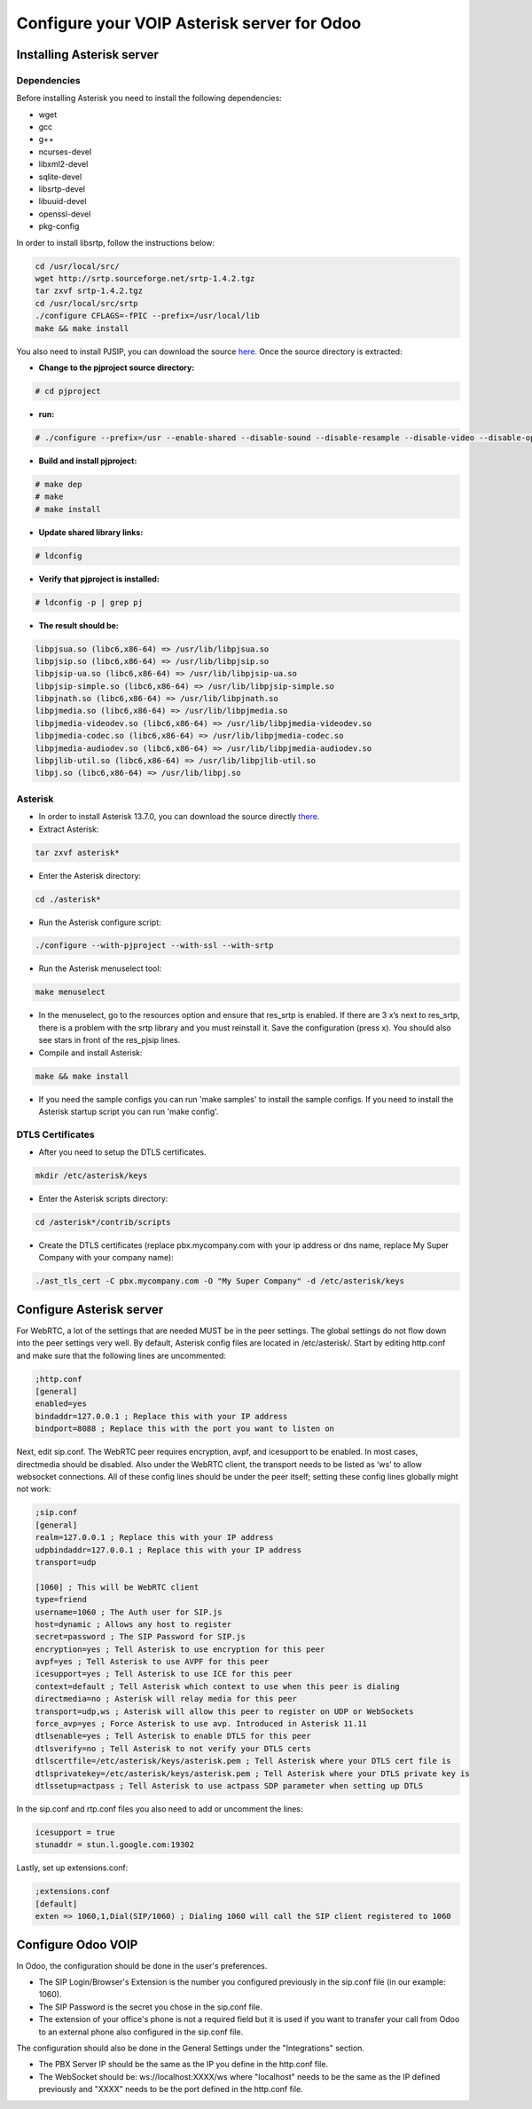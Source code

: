 ============================================
Configure your VOIP Asterisk server for Odoo
============================================

Installing Asterisk server
==========================

Dependencies
~~~~~~~~~~~~

Before installing Asterisk you need to install the following dependencies:

- wget
- gcc
- g++
- ncurses-devel
- libxml2-devel
- sqlite-devel
- libsrtp-devel
- libuuid-devel
- openssl-devel
- pkg-config

In order to install libsrtp, follow the instructions below:

.. code-block:: console

    cd /usr/local/src/
    wget http://srtp.sourceforge.net/srtp-1.4.2.tgz 
    tar zxvf srtp-1.4.2.tgz
    cd /usr/local/src/srtp
    ./configure CFLAGS=-fPIC --prefix=/usr/local/lib
    make && make install

You also need to install PJSIP, you can download the source `here <http://www.pjsip.org/download.htm>`_. Once the source directory is extracted:

- **Change to the pjproject source directory:**

.. code-block:: console

    # cd pjproject

- **run:**

.. code-block:: console

    # ./configure --prefix=/usr --enable-shared --disable-sound --disable-resample --disable-video --disable-opencore-amr CFLAGS='-O2 -DNDEBUG'

- **Build and install pjproject:**

.. code-block:: console

    # make dep
    # make
    # make install

- **Update shared library links:**

.. code-block:: console

    # ldconfig

- **Verify that pjproject is installed:**

.. code-block:: console

    # ldconfig -p | grep pj

- **The result should be:**
    
.. code-block:: console

    libpjsua.so (libc6,x86-64) => /usr/lib/libpjsua.so
    libpjsip.so (libc6,x86-64) => /usr/lib/libpjsip.so
    libpjsip-ua.so (libc6,x86-64) => /usr/lib/libpjsip-ua.so
    libpjsip-simple.so (libc6,x86-64) => /usr/lib/libpjsip-simple.so
    libpjnath.so (libc6,x86-64) => /usr/lib/libpjnath.so
    libpjmedia.so (libc6,x86-64) => /usr/lib/libpjmedia.so
    libpjmedia-videodev.so (libc6,x86-64) => /usr/lib/libpjmedia-videodev.so
    libpjmedia-codec.so (libc6,x86-64) => /usr/lib/libpjmedia-codec.so
    libpjmedia-audiodev.so (libc6,x86-64) => /usr/lib/libpjmedia-audiodev.so
    libpjlib-util.so (libc6,x86-64) => /usr/lib/libpjlib-util.so
    libpj.so (libc6,x86-64) => /usr/lib/libpj.so

Asterisk
~~~~~~~~

- In order to install Asterisk 13.7.0, you can download the source directly `there <http://downloads.asterisk.org/pub/telephony/asterisk/old-releases/asterisk-13.7.0.tar.gz>`_.

- Extract Asterisk:

.. code-block:: console
    
    tar zxvf asterisk*

- Enter the Asterisk directory:

.. code-block:: console

    cd ./asterisk*

- Run the Asterisk configure script: 

.. code-block:: console

    ./configure --with-pjproject --with-ssl --with-srtp

- Run the Asterisk menuselect tool:

.. code-block:: console

    make menuselect

- In the menuselect, go to the resources option and ensure that res_srtp is enabled. If there are 3 x’s next to res_srtp, there is a problem with the srtp library and you must reinstall it. Save the configuration (press x). You should also see stars in front of the res_pjsip lines.

- Compile and install Asterisk:

.. code-block:: console

    make && make install

- If you need the sample configs you can run 'make samples' to install the sample configs. If you need to install the Asterisk startup script you can run 'make config'.

DTLS Certificates
~~~~~~~~~~~~~~~~~

- After you need to setup the DTLS certificates.

.. code-block:: console

    mkdir /etc/asterisk/keys

- Enter the Asterisk scripts directory:

.. code-block:: console

    cd /asterisk*/contrib/scripts

- Create the DTLS certificates (replace pbx.mycompany.com with your ip address or dns name, replace My Super Company with your company name):

.. code-block:: console

    ./ast_tls_cert -C pbx.mycompany.com -O "My Super Company" -d /etc/asterisk/keys

Configure Asterisk server
=========================

For WebRTC, a lot of the settings that are needed MUST be in the peer settings. The global settings do not flow down into the peer settings very well. By default, Asterisk config files are located in /etc/asterisk/. Start by editing http.conf and make sure that the following lines are uncommented:

.. code-block:: console

    ;http.conf
    [general]
    enabled=yes
    bindaddr=127.0.0.1 ; Replace this with your IP address
    bindport=8088 ; Replace this with the port you want to listen on

Next, edit sip.conf. The WebRTC peer requires encryption, avpf, and icesupport to be enabled. In most cases, directmedia should be disabled. Also under the WebRTC client, the transport needs to be listed as ‘ws’ to allow websocket connections. All of these config lines should be under the peer itself; setting these config lines globally might not work:

.. code-block:: console

    ;sip.conf
    [general]
    realm=127.0.0.1 ; Replace this with your IP address
    udpbindaddr=127.0.0.1 ; Replace this with your IP address
    transport=udp

    [1060] ; This will be WebRTC client
    type=friend
    username=1060 ; The Auth user for SIP.js
    host=dynamic ; Allows any host to register
    secret=password ; The SIP Password for SIP.js
    encryption=yes ; Tell Asterisk to use encryption for this peer
    avpf=yes ; Tell Asterisk to use AVPF for this peer
    icesupport=yes ; Tell Asterisk to use ICE for this peer
    context=default ; Tell Asterisk which context to use when this peer is dialing
    directmedia=no ; Asterisk will relay media for this peer
    transport=udp,ws ; Asterisk will allow this peer to register on UDP or WebSockets
    force_avp=yes ; Force Asterisk to use avp. Introduced in Asterisk 11.11
    dtlsenable=yes ; Tell Asterisk to enable DTLS for this peer
    dtlsverify=no ; Tell Asterisk to not verify your DTLS certs
    dtlscertfile=/etc/asterisk/keys/asterisk.pem ; Tell Asterisk where your DTLS cert file is
    dtlsprivatekey=/etc/asterisk/keys/asterisk.pem ; Tell Asterisk where your DTLS private key is
    dtlssetup=actpass ; Tell Asterisk to use actpass SDP parameter when setting up DTLS

In the sip.conf and rtp.conf files you also need to add or uncomment the lines:

.. code-block:: console

    icesupport = true
    stunaddr = stun.l.google.com:19302

Lastly, set up extensions.conf:

.. code-block:: console

    ;extensions.conf
    [default]
    exten => 1060,1,Dial(SIP/1060) ; Dialing 1060 will call the SIP client registered to 1060

Configure Odoo VOIP
===================

In Odoo, the configuration should be done in the user's preferences.


.. image:: media/voip_config01.png
  :align: center

- The SIP Login/Browser's Extension is the number you configured previously in the sip.conf file (in our example: 1060). 

- The SIP Password is the secret you chose in the sip.conf file. 

- The extension of your office's phone is not a required field but it is used if you want to transfer your call from Odoo to an external phone also configured in the sip.conf file.


The configuration should also be done in the General Settings under the "Integrations" section. 

.. image:: media/onsip02.png
  :align: center

- The PBX Server IP should be the same as the IP you define in the http.conf file.

- The WebSocket should be: ws://localhost:XXXX/ws where "localhost" needs to be the same as the IP defined previously and "XXXX" needs to be the port defined in the http.conf file.

